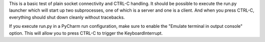This is a basic test of plain socket connectivity and CTRL-C handling.
It should be possible to execute the run.py launcher which will start up
two subprocesses, one of which is a server and one is a client. And
when you press CTRL-C, everything should shut down cleanly without
tracebacks.

If you execute run.py in a PyCharm run configuration, make sure to enable
the "Emulate terminal in output console" option. This will allow you
to press CTRL-C to trigger the KeyboardInterrupt.
